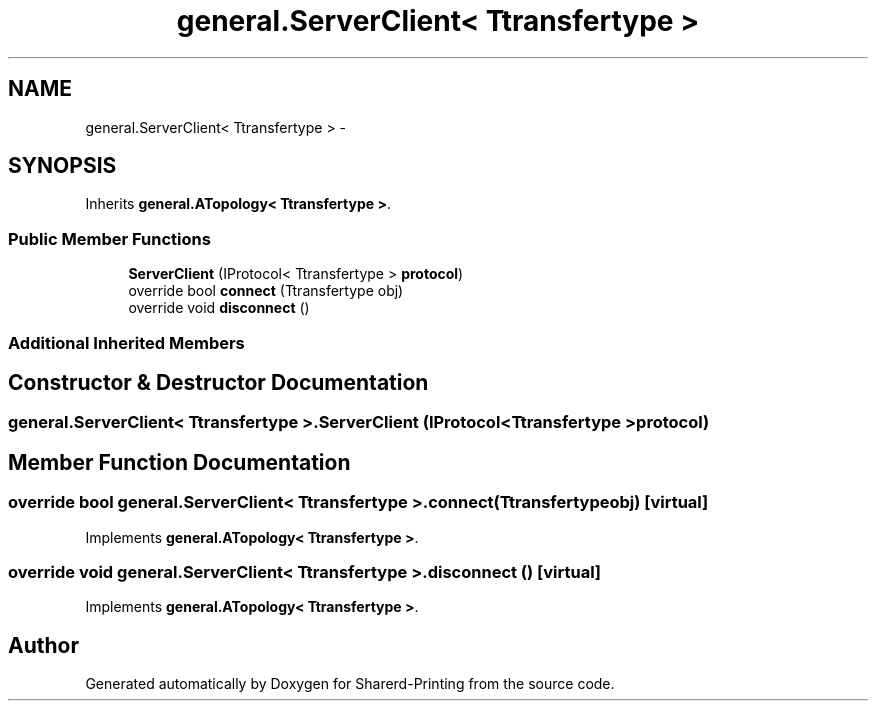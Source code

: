.TH "general.ServerClient< Ttransfertype >" 3 "Wed Jun 19 2013" "Sharerd-Printing" \" -*- nroff -*-
.ad l
.nh
.SH NAME
general.ServerClient< Ttransfertype > \- 
.SH SYNOPSIS
.br
.PP
.PP
Inherits \fBgeneral\&.ATopology< Ttransfertype >\fP\&.
.SS "Public Member Functions"

.in +1c
.ti -1c
.RI "\fBServerClient\fP (IProtocol< Ttransfertype > \fBprotocol\fP)"
.br
.ti -1c
.RI "override bool \fBconnect\fP (Ttransfertype obj)"
.br
.ti -1c
.RI "override void \fBdisconnect\fP ()"
.br
.in -1c
.SS "Additional Inherited Members"
.SH "Constructor & Destructor Documentation"
.PP 
.SS "general\&.ServerClient< Ttransfertype >\&.ServerClient (IProtocol< Ttransfertype >protocol)"

.SH "Member Function Documentation"
.PP 
.SS "override bool general\&.ServerClient< Ttransfertype >\&.connect (Ttransfertypeobj)\fC [virtual]\fP"

.PP
Implements \fBgeneral\&.ATopology< Ttransfertype >\fP\&.
.SS "override void general\&.ServerClient< Ttransfertype >\&.disconnect ()\fC [virtual]\fP"

.PP
Implements \fBgeneral\&.ATopology< Ttransfertype >\fP\&.

.SH "Author"
.PP 
Generated automatically by Doxygen for Sharerd-Printing from the source code\&.
